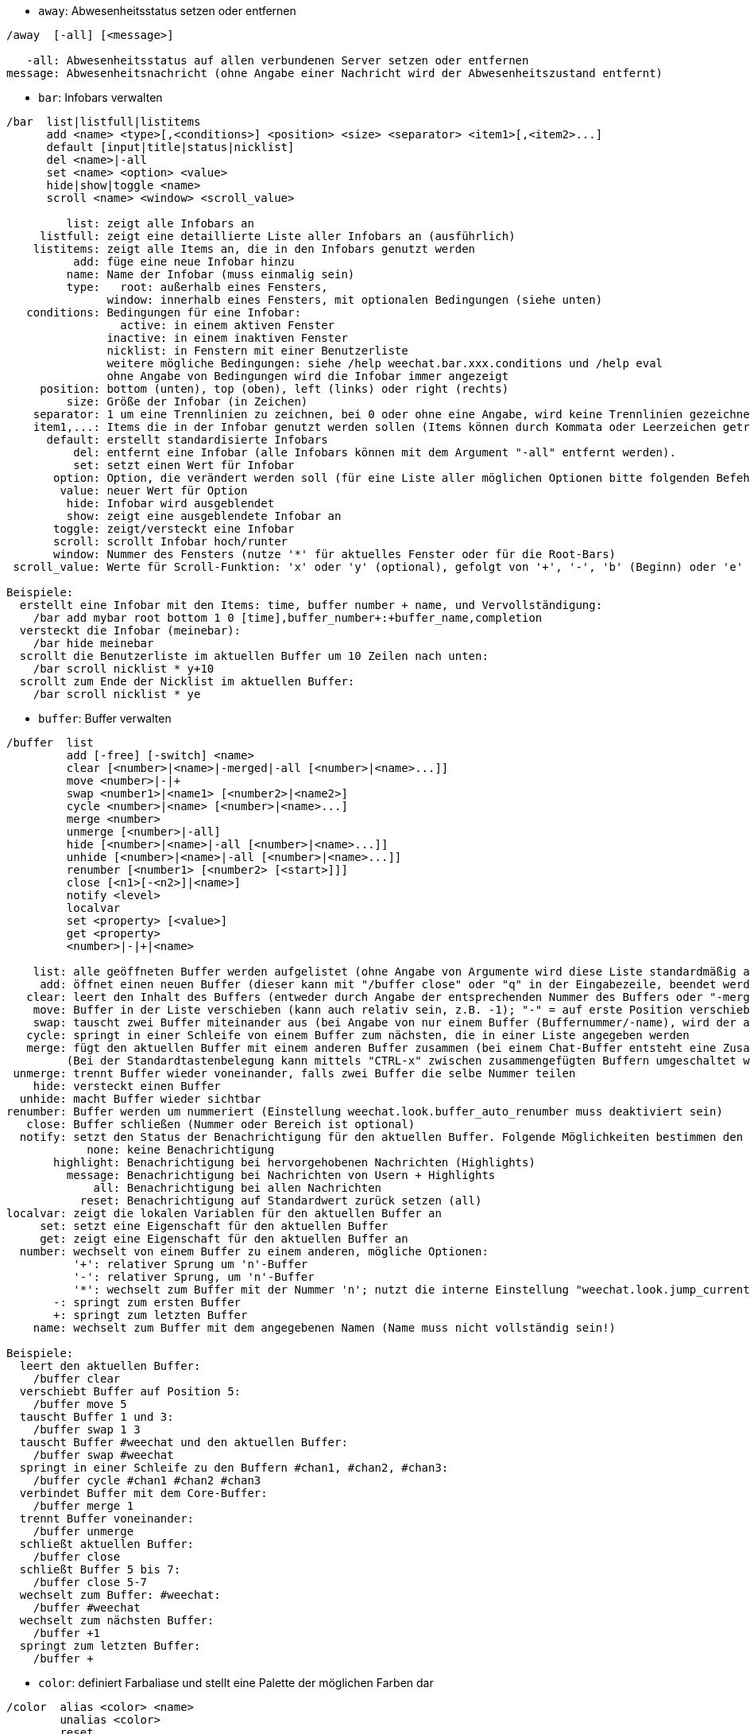 //
// This file is auto-generated by script docgen.py.
// DO NOT EDIT BY HAND!
//
[[command_weechat_away]]
* `+away+`: Abwesenheitsstatus setzen oder entfernen

----
/away  [-all] [<message>]

   -all: Abwesenheitsstatus auf allen verbundenen Server setzen oder entfernen
message: Abwesenheitsnachricht (ohne Angabe einer Nachricht wird der Abwesenheitszustand entfernt)
----

[[command_weechat_bar]]
* `+bar+`: Infobars verwalten

----
/bar  list|listfull|listitems
      add <name> <type>[,<conditions>] <position> <size> <separator> <item1>[,<item2>...]
      default [input|title|status|nicklist]
      del <name>|-all
      set <name> <option> <value>
      hide|show|toggle <name>
      scroll <name> <window> <scroll_value>

         list: zeigt alle Infobars an
     listfull: zeigt eine detaillierte Liste aller Infobars an (ausführlich)
    listitems: zeigt alle Items an, die in den Infobars genutzt werden
          add: füge eine neue Infobar hinzu
         name: Name der Infobar (muss einmalig sein)
         type:   root: außerhalb eines Fensters,
               window: innerhalb eines Fensters, mit optionalen Bedingungen (siehe unten)
   conditions: Bedingungen für eine Infobar:
                 active: in einem aktiven Fenster
               inactive: in einem inaktiven Fenster
               nicklist: in Fenstern mit einer Benutzerliste
               weitere mögliche Bedingungen: siehe /help weechat.bar.xxx.conditions und /help eval
               ohne Angabe von Bedingungen wird die Infobar immer angezeigt
     position: bottom (unten), top (oben), left (links) oder right (rechts)
         size: Größe der Infobar (in Zeichen)
    separator: 1 um eine Trennlinien zu zeichnen, bei 0 oder ohne eine Angabe, wird keine Trennlinien gezeichnet
    item1,...: Items die in der Infobar genutzt werden sollen (Items können durch Kommata oder Leerzeichen getrennt werden ("+" (verbindet Items))
      default: erstellt standardisierte Infobars
          del: entfernt eine Infobar (alle Infobars können mit dem Argument "-all" entfernt werden).
          set: setzt einen Wert für Infobar
       option: Option, die verändert werden soll (für eine Liste aller möglichen Optionen bitte folgenden Befehl nutzen: /set weechat.bar.<barname>.*)
        value: neuer Wert für Option
         hide: Infobar wird ausgeblendet
         show: zeigt eine ausgeblendete Infobar an
       toggle: zeigt/versteckt eine Infobar
       scroll: scrollt Infobar hoch/runter
       window: Nummer des Fensters (nutze '*' für aktuelles Fenster oder für die Root-Bars)
 scroll_value: Werte für Scroll-Funktion: 'x' oder 'y' (optional), gefolgt von '+', '-', 'b' (Beginn) oder 'e' (Ende), Wert (für +/-), und optional % (zum scrollen der Breite/Höhe in %, ansonsten wird dieser Wert als Anzahl der Zeichen interpretiert um die gescrollt werden soll)

Beispiele:
  erstellt eine Infobar mit den Items: time, buffer number + name, und Vervollständigung:
    /bar add mybar root bottom 1 0 [time],buffer_number+:+buffer_name,completion
  versteckt die Infobar (meinebar):
    /bar hide meinebar
  scrollt die Benutzerliste im aktuellen Buffer um 10 Zeilen nach unten:
    /bar scroll nicklist * y+10
  scrollt zum Ende der Nicklist im aktuellen Buffer:
    /bar scroll nicklist * ye
----

[[command_weechat_buffer]]
* `+buffer+`: Buffer verwalten

----
/buffer  list
         add [-free] [-switch] <name>
         clear [<number>|<name>|-merged|-all [<number>|<name>...]]
         move <number>|-|+
         swap <number1>|<name1> [<number2>|<name2>]
         cycle <number>|<name> [<number>|<name>...]
         merge <number>
         unmerge [<number>|-all]
         hide [<number>|<name>|-all [<number>|<name>...]]
         unhide [<number>|<name>|-all [<number>|<name>...]]
         renumber [<number1> [<number2> [<start>]]]
         close [<n1>[-<n2>]|<name>]
         notify <level>
         localvar
         set <property> [<value>]
         get <property>
         <number>|-|+|<name>

    list: alle geöffneten Buffer werden aufgelistet (ohne Angabe von Argumente wird diese Liste standardmäßig ausgegeben)
     add: öffnet einen neuen Buffer (dieser kann mit "/buffer close" oder "q" in der Eingabezeile, beendet werden)
   clear: leert den Inhalt des Buffers (entweder durch Angabe der entsprechenden Nummer des Buffers oder "-merged " für zusammengefügte Buffer oder "-all" für alle Buffer. Ohne Angabe eines Arguments wird der aktuelle Buffer gelöscht)
    move: Buffer in der Liste verschieben (kann auch relativ sein, z.B. -1); "-" = auf erste Position verschieben, "+" = auf letzte Position + 1 verschieben
    swap: tauscht zwei Buffer miteinander aus (bei Angabe von nur einem Buffer (Buffernummer/-name), wird der aktuelle Buffer mit dem angegebenen Buffer getauscht)
   cycle: springt in einer Schleife von einem Buffer zum nächsten, die in einer Liste angegeben werden
   merge: fügt den aktuellen Buffer mit einem anderen Buffer zusammen (bei einem Chat-Buffer entsteht eine Zusammenfügung von zwei Buffer
         (Bei der Standardtastenbelegung kann mittels "CTRL-x" zwischen zusammengefügten Buffern umgeschaltet werden)
 unmerge: trennt Buffer wieder voneinander, falls zwei Buffer die selbe Nummer teilen
    hide: versteckt einen Buffer
  unhide: macht Buffer wieder sichtbar
renumber: Buffer werden um nummeriert (Einstellung weechat.look.buffer_auto_renumber muss deaktiviert sein)
   close: Buffer schließen (Nummer oder Bereich ist optional)
  notify: setzt den Status der Benachrichtigung für den aktuellen Buffer. Folgende Möglichkeiten bestimmen den Grad der Benachrichtigung:
            none: keine Benachrichtigung
       highlight: Benachrichtigung bei hervorgehobenen Nachrichten (Highlights)
         message: Benachrichtigung bei Nachrichten von Usern + Highlights
             all: Benachrichtigung bei allen Nachrichten
           reset: Benachrichtigung auf Standardwert zurück setzen (all)
localvar: zeigt die lokalen Variablen für den aktuellen Buffer an
     set: setzt eine Eigenschaft für den aktuellen Buffer
     get: zeigt eine Eigenschaft für den aktuellen Buffer an
  number: wechselt von einem Buffer zu einem anderen, mögliche Optionen:
          '+': relativer Sprung um 'n'-Buffer
          '-': relativer Sprung, um 'n'-Buffer
          '*': wechselt zum Buffer mit der Nummer 'n'; nutzt die interne Einstellung "weechat.look.jump_current_to_previous_buffer"
       -: springt zum ersten Buffer
       +: springt zum letzten Buffer
    name: wechselt zum Buffer mit dem angegebenen Namen (Name muss nicht vollständig sein!)

Beispiele:
  leert den aktuellen Buffer:
    /buffer clear
  verschiebt Buffer auf Position 5:
    /buffer move 5
  tauscht Buffer 1 und 3:
    /buffer swap 1 3
  tauscht Buffer #weechat und den aktuellen Buffer:
    /buffer swap #weechat
  springt in einer Schleife zu den Buffern #chan1, #chan2, #chan3:
    /buffer cycle #chan1 #chan2 #chan3
  verbindet Buffer mit dem Core-Buffer:
    /buffer merge 1
  trennt Buffer voneinander:
    /buffer unmerge
  schließt aktuellen Buffer:
    /buffer close
  schließt Buffer 5 bis 7:
    /buffer close 5-7
  wechselt zum Buffer: #weechat:
    /buffer #weechat
  wechselt zum nächsten Buffer:
    /buffer +1
  springt zum letzten Buffer:
    /buffer +
----

[[command_weechat_color]]
* `+color+`: definiert Farbaliase und stellt eine Palette der möglichen Farben dar

----
/color  alias <color> <name>
        unalias <color>
        reset
        term2rgb <color>
        rgb2term <rgb> [<limit>]
        -o

  alias: weist einer Farbzahl einen Namen zu
unalias: entfernt einen Namen
  color: Farbnummer (>= 0, maximale Anzahl ist abhängig vom Terminal, üblicherweise 63 oder 255 Farben)
   name: Alternativname für eine Farbe (zum Beispiel: "orange")
  reset: setzt alle Farbpaarungen zurück (nützlich falls keine Farbpaarung mehr verfügbar sein sollte und die automatische Reset-Option deaktiviert ist, siehe Einstellung: "weechat.look.color_pairs_auto_reset")
term2rgb: konvertiert eine Terminalfarbe (0-255) in eine RGB Farbe
rgb2term: konvertiert eine RGB Farbe in eine Terminalfarbe (0-255)
   limit: Anzahl an Farben die aus der Terminalpalette genutzt werden sollen (beginnend von 0); Standardwert: 256
     -o: sendet Terminal-/Farbinformationen in den aktuellen Buffer

Ohne Angabe von Argumenten wird in einem separaten Buffer die darstellbare Farbpalette angezeigt.

Beispiele:
  der Farbe 214 wird das Alias "orange" zugeordnet:
    /color alias 214 orange
  löscht die Farbe 214:
    /color unalias 214
----

[[command_weechat_command]]
* `+command+`: führe explizit einen WeeChat Befehl oder eine Erweiterung aus

----
/command  [-buffer <name>] <plugin> <command>

-buffer: Befehl wird in diesem Buffer ausgeführt
 plugin: Befehl der angegeben Erweiterung wird ausgeführt; 'core' für einen internen WeeChat Befehl, '*' automatisierte Auswahl (entscheidend ist der Buffer in welchem der Befehl ausgeführt wird)
command: auszuführender Befehl (es wird automatisch ein '/' vorangestellt, falls dieser nicht angegeben wurde)
----

[[command_weechat_cursor]]
* `+cursor+`: Cursor kann frei auf dem Bildschirm bewegt werden, um Aktionen in bestimmten Bildschirmbereichen auszuführen

----
/cursor  go chat|<bar>|<x>,<y>
         move up|down|left|right|area_up|area_down|area_left|area_right
         stop

  go: setzt den Cursor in den Chat Bereich, in eine Bar (Name der Bar muss angegeben werden) oder auf die Koordinaten "x,y"
move: Cursor wird in die entsprechende Richtung bewegt
stop: beendet den Cursor-Modus

Ohne Angabe von Argumenten wird der Cursor-Modus umgeschaltet.

Ist die Mausfunktion aktiviert (siehe /help mouse), startet man den Cursor-Modus mit der mittleren Maustaste und positioniert den Cursor auf diesen Punkt.

Standardtastenbefehle im Chatbereich:
  m  quote Nachricht
  q  quote Präfix + Nachricht
  Q  quote Zeit + Präfix + Nachricht

Standardtastenbefehle in Nickliste:
  b  banne Nick (/ban)
  k  kicke Nick (/kick)
  K  kicke und banne Nick (/kickban)
  q  öffne private Unterhaltung mit Nick (/query)
  w  hole Informationen über Anwender (/whois)

Beispiele:
  gehe zur Benutzerliste:
    /cursor go nicklist
  gehe zu den Koordinaten x=10, y=5:
    /cursor go 10,5
----

[[command_weechat_debug]]
* `+debug+`: Debug-Funktionen

----
/debug  list
        set <plugin> <level>
        dump [<plugin>]
        buffer|color|infolists|memory|tags|term|windows
        mouse|cursor [verbose]
        hdata [free]
        time <command>

     list: zeigt alle Erweiterungen mit Debuglevel an
      set: setzt den Level der Protokollierung für eine Erweiterung
   plugin: Name der Erweiterung ("core" für den WeeChat Kern)
    level: Debuglevel der Erweiterung (0 = deaktiviert Debug)
     dump: Speicherabbild in die WeeChat Protokolldatei schreiben (wie bei einem Programmabsturz)
   buffer: speichert den Bufferinhalt als hexadezimale Ausgabe in die Protokolldatei
    color: zeigt Informationen über die aktuellen Farbpaarungen an
   cursor: schaltet den debug-Modus für den Cursor-Modus ein/aus
     dirs: Verzeichnisse werden angezeigt
    hdata: zeigt Informationen zu hdata an (mittels free werden alle hdata Informationen aus dem Speicher entfernt)
    hooks: zeigt die aktiven Hooks an
infolists: zeigt Information über die Infolists an
     libs: zeigt an welche externen Bibliotheken verwendet werden
   memory: gibt Informationen über den genutzten Speicher aus
    mouse: schaltet den debug-Modus für den Maus-Modus ein/aus
     tags: zeigt für jede einzelne Zeile die dazugehörigen Schlagwörter an
     term: gibt Informationen über das Terminal und verfügbare Farben aus
  windows: zeigt die Fensterstruktur an
     time: misst die Zeit um einen Befehl auszuführen oder um einen Text in den aktuellen Buffer zu senden
----

[[command_weechat_eval]]
* `+eval+`: evaluierter Ausdruck

----
/eval  [-n|-s] <expression>
       [-n] -c <expression1> <operator> <expression2>

        -n: gibt das Ergebnis aus, ohne das dieses in den Buffer gesendet wird (debug Modus)
        -s: teilt Ausdrücke bevor sie evaluiert werden (mehrere Befehle können durch Semikolon getrennt werden)
        -c: Auswertung als Bedingung: nutzt Operatoren und runde Klammern, Rückgabewert als Boolean-Wert ("0" oder "1")
expression: Ausdruck welcher verarbeitet werden soll. Variablen im Format ${variable} werden ersetzt (siehe unten); mehrere Befehle werden durch ein Semikolon voneinander getrennt
  operator: ein logischer oder vergleichender Operand:
            - logische Operanden:
                &&  boolean "und"
                ||  boolean "oder"
            - vergleichende Operanden:
                ==  gleich
                !=  ungleich
                <=  kleiner oder gleich
                <   kleiner
                >=  größer oder gleich
                >   größer
                =~  stimmt mit regulärem POSIX Ausdruck überein
                !~  stimmt NICHT mit regulärem POSIX Ausdruck überein
                =*  stimmt mit Maske überein (Platzhalter "*" ist erlaubt)
                !*  stimmt mit Maske NICHT überein (Platzhalter "*" ist erlaubt)

Ein Ausdruck gilt als "wahr" sofern das Ergebnis weder NULL, nicht leer und von "0" abweichend ist.
Für einen Vergleich werden Fließkommazahlen genutzt sofern es sich bei beiden Ausdrücken um gültige Nummer handelt, die folgendes Format haben müssen:
  - Integer (Beispiele: 5, -7)
  - Fließkommazahl (Beispiele: 5.2, -7.5, 2.83e-2)
  - hexadezimale Zahl (Beispiele: 0xA3, -0xA3)
Um einen Vergleich zwischen zwei Zeichenketten zu erzwingen, müssen die Ausdrücke in Anführungszeichen gesetzt werden, zum Beispiel:
  50 > 100      ==> 0
  "50" > "100"  ==> 1

Einige Variablen werden im Ausdruck, mittels der Formatierung ${Variable}, ersetzt. Mögliche Variablen sind, nach Reihenfolge ihrer Priorität:
  1. eine evaluierte Teilzeichenkette (Format: "eval:xxx")
  2. eine Zeichenkette mit Escapesequenzen (Format: "esc:xxx" oder "\xxx")
  3. Zeichen welche in einer Zeichenkette nicht dargestellt werden sollen (Format: "hide:Zeichen,Zeichenkette")
  4. eine Zeichenkette mit einer maximalen Anzahl an Zeichen (Format: "cut:+Max,Suffix,Zeichenkette")
     oder maximale Anzahl an Zeichen die auf dem Bildschirm angezeigt werden sollen (Format: "cutscr:Max,Suffix,Zeichenkette oder "cutscr:+Max,Suffix,Zeichenkette")
  5. eine Farbe (Format: "color:xxx", siehe "Anleitung für API Erweiterung", Funktion "color")\n
  6. eine Info (Format: "info:Name,Argumente", Argumente sind optional)
  7. aktuelles Datum/Uhrzeit (Format: "date" oder "date:format")
  8. eine Umgebungsvariable (Format: "env:XXX")
  9. ein Dreifachoperand (Format: "if:Bedingung?Wert_falls_wahr:Wert_falls_unwahr")
  10. eine Option (Format: "file.section.option")
  11. der Name einer lokalen Variablen eines Buffer
  12. ein hdata Name/Variable (der Wert wird automatisch in eine Zeichenkette konvertiert), standardmäßig wird für "window" und "buffer" das aktuelle Fenster/Buffer verwendet.
Das Format für hdata kann wie folgt aufgebaut sein:
  hdata.var1.var2...: startet mit hdata (der Pointer muss bekannt sein) und fragt eine Variable nach der anderen ab (weitere hdata können folgen)
  hdata[list].var1.var2...: startet hdata mittels einer Liste, zum Beispiel:
    ${buffer[gui_buffers].full_name}: der vollständige Name des ersten Buffers, in der verknüpften Liste aller Buffer
    ${plugin[weechat_plugins].name}: Name der ersten Erweiterung, in der verknüpften Liste aller Erweiterungen
  hdata[pointer].var1.var2...: startet hdata mittels einem Pointer, zum Beispiel:
    ${buffer[0x1234abcd].full_name}: vollständiger Name eines Buffers und des dazugehörigen Pointers (kann in triggern benutzt werden)
Die vorhandenen Namen für hdata und Variablen sind in der "Anleitung für API Erweiterung", Bereich "weechat_hdata_get". beschrieben

Beispiele (einfache Zeichenketten):
  /eval -n ${info:version}                       ==> 0.4.3
  /eval -n ${env:HOME}                           ==> /home/user
  /eval -n ${weechat.look.scroll_amount}         ==> 3
  /eval -n ${window}                             ==> 0x2549aa0
  /eval -n ${window.buffer}                      ==> 0x2549320
  /eval -n ${window.buffer.full_name}            ==> core.weechat
  /eval -n ${window.buffer.number}               ==> 1
  /eval -n ${\t}                                 ==> <tab>
  /eval -n ${hide:-,${relay.network.password}}   ==> --------
  /eval -n ${cut:3,+,test}                       ==> tes+
  /eval -n ${cut:+3,+,test}                      ==> te+
  /eval -n ${date:%H:%M:%S}                      ==> 07:46:40
  /eval -n ${if:${info:term_width}>80?big:small} ==> big

Beispiele (Bedingungen):
  /eval -n -c ${window.buffer.number} > 2  ==> 0
  /eval -n -c ${window.win_width} > 100    ==> 1
  /eval -n -c (8 > 12) || (5 > 2)          ==> 1
  /eval -n -c (8 > 12) && (5 > 2)          ==> 0
  /eval -n -c abcd =~ ^ABC                 ==> 1
  /eval -n -c abcd =~ (?-i)^ABC            ==> 0
  /eval -n -c abcd =~ (?-i)^abc            ==> 1
  /eval -n -c abcd !~ abc                  ==> 0
  /eval -n -c abcd =* a*d                  ==> 1
----

[[command_weechat_filter]]
* `+filter+`: Filterfunktion um Nachrichten in Buffer aus- oder einzublenden, dazu können Schlagwörter oder reguläre Ausdrücke verwendet werden

----
/filter  list
         enable|disable|toggle [<name>|@]
         add <name> <buffer>[,<buffer>...] <tags> <regex>
         rename <name> <new_name>
         del <name>|-all

   list: alle Filter auflisten
 enable: Filter wird aktiviert (Filter werden standardmäßig aktiviert)
disable: Filter deaktivieren
 toggle: Filter umschalten
   name: Name des Filters ("@" = aktiviert/deaktiviert alle Filter im aktuellen Buffer)
    add: Filter hinzufügen
 rename: benennt einen Filter um
    del: Filter entfernen
   -all: entfernt alle Filter
 buffer: durch Kommata getrennte Liste von Buffer in denen der Filter aktiv sein soll:
         - ist der vollständige Name eines Buffer inklusive seiner Erweiterung (Beispiel: "irc.freenode.#weechat" oder "irc.server.freenode")
         - "*" bedeutet, alle Buffer
         - beginnt ein Name mit '!' wird für diesen Buffer kein Filter genutzt
         - Platzhalter "*" kann verwendet werden
   tags: durch Kommata getrennte Liste von Schlagwörtern. Zum Beispiel: "irc_join,irc_part,irc_quit"
         - logisch "und": mittels "+" zwischen den Tags (zum Beispiel: "nick_toto+irc_action")
         - Platzhalter "*" kann verwendet werden
         - wird ein Tag mit '!' eingeleitet, dann muss dieser Tag NICHT in der Nachricht enthalten sein
  regex: erweiterter regulärer POSIX Ausdruck, um in einer Zeile zu suchen
         - das Präfix (z.B. Nick) wird mittels '\t' von der Nachricht getrennt. Sonderzeichen wie '|' müssen mit einer Escapesequenz : '\|' eingebunden werden)
         - wird ein regulärer Ausdruck mit '!' eingeleitet dann wird das übereinstimmende Ergebnis umgekehrt (nutze '\!' um mit '!' zu beginnen)
         - es werden zwei reguläre Ausdrücke erstellt: Der erste für den Präfix und der zweite für die eigentliche Nachricht
         - reguläre Ausdrücke unterscheiden nicht zwischen Groß- und Kleinschreibung. Um zwischen Groß- und Kleinschreibung zu unterscheiden müssen diese mit "(?-i)" eingeleitet werden.

Mit der Tastenvoreinstellung alt+'=' kann die Filterfunktion (de-)aktiviert werden.

Die am häufigsten gebrauchten Schlagwörter lauten:
  no_filter, no_highlight, no_log, log0..log9 (log Level),
  notify_none, notify_message, notify_private, notify_highlight,
  self_msg, nick_xxx (xxx ist der Nickname), prefix_nick_ccc (ccc ist die Farbe mit der der Nick dargestellt wird),
  host_xxx (xxx ist der Username + Host in Nachricht),
  irc_xxx (xxx ist durch einen IRC-Befehl/-Nummer zu ersetzen, siehe /server raw oder /debug tags)
  irc_numeric, irc_error, irc_action, irc_ctcp, irc_ctcp_reply, irc_smart_filter, away_info.
Mittels "/debug tags" kann man sich die Tags jeder einzelnen Zeile darstellen lassen.

Beispiele:
  aktiviert den intelligenten IRC Filter für alle Buffer:
    /filter add irc_smart * irc_smart_filter *
  aktiviert den intelligenten IRC Filter für alle Buffer, außer Buffer die "#weechat" im Namen tragen:
    /filter add irc_smart *,!*#weechat* irc_smart_filter *
  filtert alle IRC join/part/quit Nachrichten:
    /filter add joinquit * irc_join,irc_part,irc_quit *
  filtert Nicks wenn diese den Channel betreten oder durch den Befehl "/names" angezeigt werden:
    /filter add nicks * irc_366 *
  filtert Nick "toto" im IRC Channel #weechat:
    /filter add toto irc.freenode.#weechat nick_toto *
  filtert IRC join/action Nachrichten von Nick "toto":
    /filter add toto * nick_toto+irc_join,nick_toto+irc_action *
  filtert Zeilen die "weechat sucks" im IRC Channel #weechat enthalten:
    /filter add sucks irc.freenode.#weechat * weechat sucks
  filter Zeilen die exakt "WeeChat sucks" lauten und das in allen Buffern:
    /filter add sucks2 * * (?-i)^WeeChat sucks$
----

[[command_weechat_help]]
* `+help+`: Zeigt einen Hilfstext für Befehle und Einstellungen an

----
/help  -list|-listfull [<plugin> [<plugin>...]]
       <command>
       <option>

    -list: zeigt alle Befehle, nach Erweiterungen sortiert (ohne Angabe von Argumente wird diese Liste standardmäßig ausgegeben)
-listfull: zeigt alle Befehle mit Beschreibung, nach Erweiterung
   plugin: zeigt Befehle explizit für diese Erweiterung an
  command: Name eines Befehls
   option: Name einer Einstellung (nutze /set um Einstellungen anzeigen zu lassen)
----

[[command_weechat_history]]
* `+history+`: Zeigt den Befehlsverlauf des Buffers

----
/history  clear
          <value>

clear: löscht den Befehlsverlauf
value: Anzahl der gewünschten Einträgen im Befehlsverlauf anzeigen
----

[[command_weechat_input]]
* `+input+`: Funktionen für die Befehlszeile

----
/input  <action> [<arguments>]

Auflistung der möglichen Aktionen:
  return: simuliert die "enter" Taste
  complete_next: vervollständigt Wort mit nächster Komplettierung
  complete_previous: vervollständigt Word mit vorheriger Komplettierung
  search_text_here: Textsuche ab aktueller Position
  search_text: Textsuche im Buffer
  search_switch_case: schaltet Groß-/Kleinschreibung ein und aus
  search_switch_regex: Wechsel des Suchmodus: einfache Textsuche/reguläre Ausdrücke
  search_switch_where: wechselt Suche in Nachricht/Präfix
  search_previous: sucht vorheriger Zeile
  search_next: sucht nächste Zeile
  search_stop_here: beendet Suche ab aktueller Position
  search_stop: suche beenden
  delete_previous_char: entfernt vorheriges Zeichen
  delete_next_char: entfernt nächstes Zeichen
  delete_previous_word: entfernt vorheriges Wort
  delete_next_word: entfernt nächstes Wort
  delete_beginning_of_line: entfernt alle Zeichen ab Zeilenanfang bis zum Cursor
  delete_end_of_line: entfernt alle Zeichen ab Cursor bis zum Ende der Zeile
  delete_line: löscht die komplette Eingabezeile
  clipboard_paste: fügt Zeichenkette aus der internen Zwischenablage ein
  transpose_chars: Zeichen austauschen
  undo: letzten Befehl in der Eingabezeile rückgängig machen
  redo: letzten Befehl in der Eingabezeile wiederherstellen
  move_beginning_of_line: springt an den Anfang der Eingabezeile
  move_end_of_line: springt ans Ende der Eingabezeile
  move_previous_char: setzt den Cursor eine Position nach links
  move_next_char: setzt den Cursor eine Position nach rechts
  move_previous_word: springt zum Anfang des vorherigen Wortes, in der Eingabezeile
  move_next_word: springt zum Anfang des nächsten Wortes, in der Eingabezeile
  history_previous: ruft vorherigen Befehl oder Nachricht aus dem Befehlsspeicher auf (im Such-Modus: rückwärts suchen)
  history_next: ruft nächsten Befehl oder Nachricht aus dem Befehlsspeicher auf (im Such-Modus: vorwärts suchen)
  history_global_previous: ruft vorherigen Befehl/Nachricht aus dem globalen Befehlsspeicher auf (für alle Buffer)
  history_global_next: ruft nächsten Befehl/Nachricht aus dem globalen Befehlsspeicher auf (für alle Buffer)
  jump_smart: wechselt zum nächsten Buffer mit Aktivität (nach Priorität: highlight, Nachricht, …)
  jump_last_buffer_displayed: wechselt zum jeweils zuletzt angezeigten Buffer
  jump_previously_visited_buffer: springt zum letzten besuchten Buffer
  jump_next_visited_buffer: springt zum nächsten besuchten Buffer
  hotlist_clear: löscht Hotlist (Aktivitätsanzeige für die Buffer), (optionales Argument: "lowest" löscht den niedrigsten Eintrag der Hotlist, "highest" löscht den höchsten Eintrag der Hotlist, oder eine integer Maske: eine Kombination aus 1=join/part, 2=Nachricht,4=privat,8=highlight)
  grab_key: fängt eine Taste (optionales Argument: Verzögerung um eine Taste einzufangen. Standard sind 500 Millisekunden)
  grab_key_command: zeigt den Tastencode (inklusive des eingebundenen Befehls) einer Tastenkombination an und fügt ihn in die Befehlszeile ein (optionales Argument: Verzögerung um eine Taste einzufangen. Standard sind 500 Millisekunden)
  grab_mouse: fängt den Code einer Maus Aktivität
  grab_mouse_area: fängt den Code einer Maus Aktivität mit entsprechendem Bereich
  set_unread: setzt für alle Buffer die Markierung der ungelesen Nachrichten
  set_unread_current_buffer: setzt nur für den aktuellen Buffer eine Markierung der ungelesen Nachrichten
  switch_active_buffer: springt zum nächsten zusammengefügten Buffer
  switch_active_buffer_previous: springt zum vorherigen zusammengefügten Buffer
  zoom_merged_buffer: zoomt in zusammengefügte Buffer
  insert: fügt einen Text in die Eingabezeile ein (Escapesequenzen sind möglich, siehe /help print)
  send: schickt Text an einen Buffer
  paste_start: Einfügen wird gestartet (bracketed paste mode)
  paste_stop: Einfügen wird beendet (bracketed paste mode)

Dieser Befehl wird sinnvollerweise mittels Tastenbelegungen oder Erweiterungen genutzt.
----

[[command_weechat_key]]
* `+key+`: Einer Taste einen Befehl zuordnen oder entfernen

----
/key  list|listdefault|listdiff [<context>]
      bind <key> [<command> [<args>]]
      bindctxt <context> <key> [<command> [<args>]]
      unbind <key>
      unbindctxt <context> <key>
      reset <key>
      resetctxt <context> <key>
      resetall -yes [<context>]
      missing [<context>]

       list: zeigt die aktuelle Tastenbelegungen an (ohne Angabe von Argumente wird diese Liste standardmäßig ausgegeben)
listdefault: zeigt die Standardeinstellung der Tastenbelegung an
   listdiff: zeigt die Unterschiede zwischen der aktuell genutzten Tastaturbelegung und der Standardbelegung an (hinzugefügte/verändert/gelöschte Tastenbelegungen)
    context: Name des Kontextes ("default" oder "search")
       bind: belegt eine Taste mit einem Befehl oder zeigt an welcher Befehl auf eine Taste gelegt wurde (für Kontext "default")
   bindctxt: belegt eine Taste mit einem Befehl oder zeigt an welcher Befehl auf eine Taste gelegt wurde, dies trifft für Kontext definierte Tasten zu
    command: Befehl (mehrere Befehle werden durch ein Semikolon getrennt)
     unbind: hebt eine Tastenbelegung auf (für Kontext "default")
 unbindctxt: hebt eine Tastenbelegung für den angegebenen Kontext auf
      reset: die Tastenbelegung wird für die ausgewählte Taste auf die Standardeinstellung zurück gesetzt (für Kontext "default")
  resetctxt: die Tastenbelegung wird für die ausgewählte Taste auf die Standardeinstellung zurück gesetzt, dies trifft für den ausgewählten Kontext zu
   resetall: die Tastenbelegung wird auf die Standardeinstellungen zurück gesetzt. Dies löscht ALLE persönlichen Tastenbelegungen (Vorsicht!)
    missing: fügt fehlende Tastenbelegungen hinzu (dazu wird die Standardbelegung genutzt). Dies kann sinnvoll sein wenn man auf eine neue WeeChat Version umgestiegen ist

Falls ein Befehl einer Taste zugeordnet werden soll ist es ratsam zuerst mit der Tastenkombination alt+k (oder Esc + k) einen Fangmodus zu aktivieren um damit die zu belegende Taste zu ermitteln. Durch diesen Schritt wird der benötigte Tasten-Code in die Befehlszeile übernommen.

Für Kontext "mouse" (Kontext "cursor" ist auch möglich), hat der zu verwendende Schlüssel folgendes Format: "@area:Schlüssel" oder "@area1>area2:Schlüssel". "area" kann folgende Werte habe:
          *: jedweder Bereich des Bildschirms
       chat: Chatbereich (für jeden Buffer)
  chat(xxx): Chatbereich für einen Buffer mit dem Namen "xxx" (vollständiger Name mit Erweiterung. Beispiel: chat(perl.iset):)
     bar(*): beliebige Bar
   bar(xxx): Bar mit dem Namen "xxx"
    item(*): beliebiges Bar-Item
  item(xxx): Bar-Item mit Namen "xxx"
Der Platzhalter "*" kann verwendet werden um mehrere unterschiedliche Mausereignisse auszuwählen.
Für den Kontext "mouse" kann ein besonderer Übergabewert für den zu nutzenden Befehl verwendet werden, "hsignal:name". Dieses sendet das hsignal "name" und als Inhalt ein Hashtable als Argument.
Ein weiterer Übergabewert ist "-" und kann genutzt werden um einen Schlüssel zu deaktivieren (der Schlüssel wird bei der Durchführung übersprungen).

Beispiele:
  Mit der Tastenkombination "alt-t" wird die Nicklist-Bar an-und aus geschaltet:
    /key bind meta-t /bar toggle nicklist
  Mit der Tastenkombination "alt-r" wird direkt zum IRC #weechat Buffer gewechselt:
    /key bind meta-r /buffer #weechat
  Die Tastenkombination "alt-r" wird auf die Standardfunktion zurückgesetzt:
    /key reset meta-r
  "Tab"-Taste nutzen um im Kontext "search" die Suche innerhalb eines Buffers zu beenden:
    /key bindctxt search ctrl-I /input search_stop
  Auswahl eines Nicknamens mittels mittlerer Maustaste zeigt zusätzliche Informationen zu dem Nick an:
    /key bindctxt mouse @item(buffer_nicklist):button3 /msg nickserv info ${nick}
----

[[command_weechat_layout]]
* `+layout+`: Verwaltet Buffer/Fenster Layouts

----
/layout  store [<name>] [buffers|windows]
         apply [<name>] [buffers|windows]
         leave
         del [<name>] [buffers|windows]
         rename <name> <new_name>

  store: erstellt ein Layout der zur Zeit verwendeten Buffer/Fenster
  apply: erstelltes Layout verwenden
  leave: belässt das aktuelle Layout (es wird kein Layout aktualisiert)
    del: entfernt Buffer und/oder Fenster eines erstellten Layouts
         (falls weder "buffers" noch "windows" angegeben wird, dann wird das Layout entfernt)
 rename: ein Layout umbenennen
   name: Name unter welchem das Layout erstellt werden soll (Standardlayout heisst "default")
buffers: erstellt bzw. verwendet nur Buffer (Reihenfolge der Buffer)
windows: erstellt bzw. verwendet nur Fenster (Buffer welche im jeweiligen Fenster dargestellt werden)

Wird der Befehl ohne Argumente aufgerufen, werden die erstellten Layout dargestellt.

Das aktuelle Layout kann beim Ausführen des /quit Befehls mit der Option "weechat.look.save_layout_on_exit" gesichert werden.
----

[[command_weechat_mouse]]
* `+mouse+`: Maussteuerung

----
/mouse  enable|disable|toggle [<delay>]

 enable: aktiviert Maus
disable: deaktiviert Maus
 toggle: umschalten der Mausunterstützung
  delay: Verzögerung (in Sekunden) nach welcher der ursprüngliche Status wiederhergestellt wird (sinnvoll um die Mausunterstützung zeitabhängig zu deaktivieren)

Die Mausunterstützung wird in der Einstellung "weechat.look.mouse" gesichert.

Beispiele:
  Mausunterstützung aktivieren:
    /mouse enable
  Mausunterstützung für 5 Sekunden umschalten:
    /mouse toggle 5
----

[[command_weechat_mute]]
* `+mute+`: führt einen Befehl ohne Textausgabe aus

----
/mute  [-core | -current | -buffer <name>] <command>

   -core: keine Ausgabe im WeeChat Core Buffer
-current: Ausgabe im aktuellen Buffer wird unterdrückt
 -buffer: Ausgabe im ausgewählten Buffer wird unterdrückt
    name: vollständiger Buffername (Beispiel: "irc.server.freenode", "irc.freenode.#weechat")
 command: Befehl der ohne Textausgabe ausgeführt werden soll (das Präfix, '/', wird automatisch hinzugefügt, falls es dem Befehl nicht vorangestellt wurde)

Wird kein Buffer ausgewählt (-core, -current oder -buffer), dann wird die Textausgabe generell unterdrückt.

Beispiele:
  Speichern der Konfiguration:
  /mute save
  Nachricht in den aktuellen Channel senden:
  /mute -current msg * hi!
  Nachricht an den #weechat Channel senden:
  /mute -buffer irc.freenode.#weechat msg #weechat hi!
----

[[command_weechat_plugin]]
* `+plugin+`: Erweiterungen verwalten (auflisten/installieren/beenden)

----
/plugin  list|listfull [<name>]
         load <filename> [<arguments>]
         autoload [<arguments>]
         reload [<name>|* [<arguments>]]
         unload [<name>]

     list: installierte Erweiterungen werden aufgelistet
 listfull: detaillierte Auflistung aller installierten Erweiterungen
     load: installiert eine Erweiterung
 autoload: installiert automatisch alle Erweiterungen aus dem System- oder Benutzerverzeichnis
   reload: startet eine Erweiterung erneut (falls kein Name angegeben wird, werden alle Erweiterungen beendet und neu gestartet)
   unload: beendet eine oder alle Erweiterungen (wird kein Name angegeben dann werden alle Erweiterung beendet)
 filename: Erweiterung (Datei) welche installiert werden soll
     name: Name einer Erweiterung
arguments: Argumente die der Erweiterung beim installieren übergeben werden sollen

Ohne Angabe eines Arguments werden alle installierten Erweiterungen angezeigt.
----

[[command_weechat_print]]
* `+print+`: gibt einen Text in einem Buffer aus

----
/print  [-buffer <number>|<name>] [-newbuffer <name>] [-free] [-switch] [-core|-current] [-y <line>] [-escape] [-date <date>] [-tags <tags>] [-action|-error|-join|-network|-quit] [<text>]
        -stdout|-stderr [<text>]
        -beep

   -buffer: display text in this buffer (default: buffer where command is executed)
-newbuffer: create a new buffer and display text in this buffer
     -free: create a buffer with free content (with -newbuffer only)
   -switch: switch to the buffer
     -core: alias of "-buffer core.weechat"
  -current: display text on current buffer
        -y: display on a custom line (for buffer with free content only)
      line: line number for buffer with free content (first line is 0, a negative number displays after last line: -1 = after last line, -2 = two lines after last line, ...)
   -escape: interpret escaped chars (for example \a, \07, \x07)
     -date: message date, format can be:
              -n: 'n' seconds before now
              +n: 'n' seconds in the future
               n: 'n' seconds since the Epoch (see man time)
              date/time (ISO 8601): yyyy-mm-ddThh:mm:ss, example: 2014-01-19T04:32:55
              time: hh:mm:ss (example: 04:32:55)
     -tags: comma-separated list of tags (see /help filter for a list of tags most commonly used)
      text: text to display (prefix and message must be separated by "\t", if text starts with "-", then add a "\" before)
   -stdout: display text on stdout (escaped chars are interpreted)
   -stderr: display text on stderr (escaped chars are interpreted)
     -beep: alias of "-stderr \a"

The options -action ... -quit use the prefix defined in options "weechat.look.prefix_*".

Following escaped chars are supported:
  \" \\ \a \b \e \f \n \r \t \v \0ooo \xhh \uhhhh \Uhhhhhhhh

Examples:
  display a reminder on core buffer with a highlight:
    /print -core -tags notify_highlight Reminder: buy milk
  display an error on core buffer:
    /print -core -error Some error here
  display message on core buffer with prefix "abc":
    /print -core abc\tThe message
  display a message on channel #weechat:
    /print -buffer irc.freenode.#weechat Message on #weechat
  display a snowman (U+2603):
    /print -escape \u2603
  send alert (BEL):
    /print -beep
----

[[command_weechat_proxy]]
* `+proxy+`: Proxys verwalten

----
/proxy  list
        add <name> <type> <address> <port> [<username> [<password>]]
        del <name>|-all
        set <name> <option> <value>

    list: listet alle Proxys auf
     add: fügt neuen Proxy hinzu
    name: Name des neuen Proxy (der Name darf nur einmal genutzt werden)
    type: http, socks4 oder socks5
 address: IP oder Hostname
    port: Port
username: Username (optional)
password: Passwort (optional)
     del: entfernt einen Proxy (-all um alle Proxys zu entfernen)
     set: setzt einen Wert für Proxy
  option: Optionen die geändert werden (für eine Liste der möglichen Optionen, bitte folgenden Befehl nutzen: /set weechat.proxy.<proxyname>.*)
   value: neuer Wert für Option

Beispiele:
  erstellt einen HTTP-Proxy, der auf einem lokalen Host läuft und den Port 8888 nutzt:
    /proxy add local http 127.0.0.1 8888
  erstellt einen HTTP-Proxy der das IPv6 Protokoll nutzt:
    /proxy add local http ::1 8888
    /proxy set local ipv6 on
  erstellt einen socks5-Proxy, mit Username und Passwort:
    /proxy add myproxy socks5 sample.host.org 3128 myuser mypass
  entferne einen Proxy:
    /proxy del myproxy
----

[[command_weechat_quit]]
* `+quit+`: WeeChat beenden

----
/quit  [-yes] [<arguments>]

     -yes: Argument muss genutzt werden falls weechat.look.confirm_quit aktiviert sein sollte
arguments: Text der beim Signal "quit" verschickt wird
           (zum Beispiel sendet die IRC Erweiterung diesen Text als Quit-Nachricht an den Server)

Standardmäßig werden alle Konfigurationsdateien beim Beenden gespeichert (siehe Option "weechat.look.save_config_on_exit") und das aktuelle Layout kann gesichert werden (siehe Option "weechat.look.save_layout_on_exit").
----

[[command_weechat_reload]]
* `+reload+`: Konfiguration neu laden

----
/reload  [<file> [<file>...]]

file: Konfigurationsdatei die erneut geladen werden soll (ohne Dateinamenserweiterung ".conf")

Ohne Angabe von Argumenten werden alle Konfigurationen (WeeChat und Erweiterungen) neu geladen.
----

[[command_weechat_repeat]]
* `+repeat+`: führt einen Befehl mehrfach aus

----
/repeat  [-interval <delay>] <count> <command>

  delay: Verzögerung zwischen dem Ausführen der Befehle (in Millisekunden)
  count: Anzahl wie oft der Befehl ausgeführt werden soll
command: Befehl welcher ausgeführt werden soll (das Befehlszeichen '/' wird automatisch hinzugefügt, falls es zum Befehlsbeginn nicht gefunden werden sollte)

Alle Befehle werden in dem Buffer ausgeführt, in welchem dieser Befehl genutzt wird.

Beispiel:
  scrolle zwei Seiten hoch:
    /repeat 2 /window page_up
----

[[command_weechat_save]]
* `+save+`: Konfiguration abspeichern

----
/save  [<file> [<file>...]]

file: Konfigurationsdatei die gesichert werden soll (ohne Dateinamenserweiterung ".conf")

Wird keine Datei angegeben dann werden alle Konfigurationen (WeeChat und Erweiterungen) gesichert.

Standardmäßig werden alle Konfigurationsdateien beim Ausführen des /quit Befehls gespeichert (siehe Option "weechat.look.save_config_on_exit").
----

[[command_weechat_secure]]
* `+secure+`: verwaltet zu schützende Daten (Passwörter oder private Daten werden in der Datei sec.conf verschlüsselt)

----
/secure  passphrase <passphrase>|-delete
         decrypt <passphrase>|-discard
         set <name> <value>
         del <name>

passphrase: ändern der Passphrase (ohne Passphrase, werden die Daten in der Datei sec.conf in Klartext gesichert)
   -delete: löscht Passphrase
   decrypt: entschlüsselt Daten nachträglich (dies passiert nur falls die Passphrase beim Start nicht angegeben wurde)
  -discard: verwirft alle verschlüsselten Daten
       set: fügt eine schutzwürdige Information hinzu oder ändert eine bestehende
       del: entfernt eine schutzwürdige Information

Ohne Angabe von Argumenten wird ein neuer Buffer geöffnet und die schutzwürdigen Informationen können dort eingesehen werden.

Tastenbefehle für den secure-Buffer:
  alt+v Werte werden ein-ausgeblendet

Wird eine Passphrase verwendet (Daten liegen verschlüsselt vor), fragt WeeChat beim Start die Passphrase ab.
Es ist möglich eine Umgebungsvariable "WEECHAT_PASSPHRASE" zu setzen um die Eingabeaufforderung beim Programmstart zu vermeiden (diese Variable wird auch von WeeChat beim /upgrade verwendet).

schutzwürdige Daten mit dem Format ${sec.data.xxx} können wie folgt genutzt werden:
  - Befehl /eval.
  - Argument in der Befehlszeile für "--run-command"
  - Einstellung weechat.startup.command_{before|after}_plugins
  - weitere Optionen die Passwörter oder sensible Daten beinhalten (zum Beispiel: proxy, irc server und relay); nutze /help mit der entsprechenden Option um zu überprüfen ob die Daten evaluiert werden.

Beispiele:
  festlegen eine Passphrase:
    /secure passphrase Dies ist meine Passphrase
  verschlüsselt freenode SASL Passwort:
    /secure set freenode meinPasswort
    /set irc.server.freenode.sasl_password "${sec.data.freenode}"
  verschlüsselt oftc Passwort für nickserv:
    /secure set oftc meinPasswort
    /set irc.server.oftc.command "/msg nickserv identify ${sec.data.oftc}"
  Alternativbefehl um den eigenen Nick zu ghosten:
    /alias add ghost /eval /msg -server freenode nickserv ghost meinNick ${sec.data.freenode}
----

[[command_weechat_set]]
* `+set+`: um Konfigurationsoptionen und Umgebungsvariablen zu setzen

----
/set  [<option> [<value>]]
      diff [<option> [<option>...]]
      env [<variable> [<value>]]

option: Name der zu ändernden Einstellung (der Platzhalter "*" kann verwendet werden, um sich mehrere Einstellungen anzeigen zu lassen)
 value: neuer Wert den die Einstellung erhalten soll. Abhängig von der ausgewählten Einstellung, kann die Variable folgenden Inhalt haben:
          boolean: on, off oder toggle
          integer: Nummer, ++Nummer oder --Nummer
           string: beliebige Zeichenkette ("" für eine leere Zeichenkette)
            color: Farbwert, ++Nummer oder --Nummer
        Hinweis: für alle Typen von Variablen kann die Zeichenkette "null" (ohne "")  genutzt werden, um den Wert der Einstellung zu löschen (undefinierter Wert). Dies kann nur auf einige besondere Variablen (Erweiterungen) angewendet werden.
  diff: es werden nur Einstellungen angezeigt, die geändert wurden
   env: setzt oder zeigt eine Umgebungsvariable an (um eine Variable zu entfernen muss der Wert "" genutzt werden)

Beispiele:
  Zeigt alle Einstellungen an, die etwas mit highlight zu tun haben:
    /set *highlight*
  Fügt ein highlight-Wort hinzu:
    /set weechat.look.highlight "word"
  zeigt Einstellungen an, die verändert wurden:
    /set diff
  zeigt Einstellungen der IRC Erweiterung an, die verändert wurden:
    /set diff irc.*
  zeigt den Wert der Umgebungsvariable LANG an:
    /set env LANG
  setzt die Umgebungsvariable LANG und nutzt diese:
    /set env LANG fr_FR.UTF-8
    /upgrade
  entfernt die Umgebungsvariable ABC:
    /set env ABC ""
----

[[command_weechat_unset]]
* `+unset+`: Konfigurationsparameter freigeben/zurücksetzen

----
/unset  <option>
        -mask <option>

option: Name einer Option
 -mask: nutzt eine Maske um Optionen auszuwählen (Platzhalter "*" kann verwendet werden um viele Optionen in einem Arbeitsschritt zurückzusetzen. Nutzen Sie diese Funktion mit äußerster Sorgfalt!)

Gemäß der jeweiligen Einstellung wird diese zurückgesetzt (bei Standardeinstellungen) oder komplett entfernt (bei optionalen Einstellungen, zum Beispiel die Server-Einstellungen).

Beispiele:
  Eine Einstellung zurücksetzen:
    /unset weechat.look.item_time_format
  Alle Farbeinstellungen zurücksetzen:
    /unset -mask weechat.color.*
----

[[command_weechat_upgrade]]
* `+upgrade+`: Aktualisiert WeeChat ohne die Verbindung zum Server zu trennen

----
/upgrade  [-yes] [<path_to_binary>|-quit]

          -yes: wird benötigt, sobald Option "weechat.look.confirm_upgrade" aktiviert ist
path_to_binary: Pfad zu einer ausführbaren WeeChat Binärdatei (Standardeinstellung ist die aktuell ausführbare Datei)
        -dummy: ohne Funktion (dient lediglich dazu, um nicht versehentlich die "-quit" Funktion auszuführen)
         -quit: trennt *ALLE* Verbindungen, speichert die aktuelle Sitzung und beendet WeeChat, um den aktuellen Zustand später wiederherstellen (siehe unten)

Dieser Befehl führt ein Upgrade von WeeChat durch und startet die laufende Sitzung neu. Bevor dieser Befehl ausgeführt wird, sollte eine neue Version von WeeChat entweder vorab kompiliert, oder mit einem Paketmanager installiert worden sein.

Hinweis: SSL Verbindungen werden während eines Upgrades unterbrochen, da diese Verbindungen zur Zeit nicht mit GnuTLS gehalten werden können. Nach einem erfolgten Upgrade findet eine automatische Verbindung zu diesen Servern statt.

Der Upgrade Vorgang besteht aus vier Schritten:
  1. Sicherung der Sitzung, in Dateien für Core und Erweiterungen (buffers, history, ..)
  2. alle Erweiterungen werden ausgeschaltet (Konfigurationen *.conf werden gesichert)
  3. Sicherung der WeeChat Konfiguration (weechat.conf)
  4. ausführen der neuen Version von WeeChat und wiederherstellen der Sitzung.

Nutzt man die "-quit" Funktion ist die Abfolge geringfügig anders:
  1. es werden *ALLE* Verbindungen getrennt (irc,xfer,relay, ...)
  2. die Sitzung wird in Dateien gesichert (*.upgrade)
  3. alle Erweiterungen werden ausgeschaltet
  4. die WeeChat Konfiguration wird gesichert
  5. WeeChat wird beendet
Die Sitzung kann zu einem späteren Zeitpunkt wiederhergestellt werden: weechat --upgrade
WICHTIG: Die Sitzung muss mit exakt den selben Konfigurationsdateien wiederhergestellt werden (*.conf)
Es ist möglich die WeeChat-Sitzung auf einem anderen Rechner wiederherzustellen, sofern man den Inhalt des "~/.weechat" Verzeichnisses dorthin kopiert.
----

[[command_weechat_uptime]]
* `+uptime+`: Zeigt die Uptime von Weechat an

----
/uptime  [-o | -ol]

 -o: die Laufzeit von WeeChat wird in den aktuellen Buffer geschrieben (in englischer Sprache)
-ol: die Laufzeit von WeeChat wird in den aktuellen Buffer geschrieben (in der voreingestellten Landessprache)
----

[[command_weechat_version]]
* `+version+`: Zeigt die WeeChat-Version und das Datum der Kompilierung an

----
/version  [-o | -ol]

 -o: die Version von WeeChat wird in den aktuellen Buffer ausgegeben (in englischer Sprache)
-ol: die Version von WeeChat wird in den aktuellen Buffer ausgegeben (in der voreingestellten Landessprache)

Um diesen Befehl in jedem Buffer ausführen zu können, kann der Standardkurzbefehl /v genutzt werden (andernfalls wird der IRC Befehl /version in einem IRC Buffer ausgeführt).
----

[[command_weechat_wait]]
* `+wait+`: Terminiere einen Befehl der ausgeführt werden soll

----
/wait  <number>[<unit>] <command>

 number: die Zeit, die gewartet werden soll (dies muss eine natürlich Zahl sein)
   unit: mögliche Werte (optional):
           ms: Millisekunden
            s: Sekunden (Vorgabewert)
            m: Minuten
            h: Stunden
command: Befehl der ausgeführt werden soll (ohne das führende '/') oder ein Text der in dem Buffer ausgegeben werden soll

Hinweis: Der Befehl der zeitverzögert gestartet werden soll wird im selben Buffer ausgeführt in dem auch der /wait Befehl aufgerufen wurde. Falls der Buffer nicht gefunden werden kann, da er in der Zwischenzeit zum Beispiel geschlossen wurde, wird der Befehl im WeeChat Core-Buffer ausgeführt.

Beispiele:
  Betritt nach 10 Sekunden den Channel #test:
  /wait 10 /join #test
  Setzt nach 15 Minuten eine globale Abwesenheit:
  /wait 15m /away -all Bin dann mal eben weg
  Versendet nach zwei Minuten den Text 'Hallo':
  /wait 2m Hallo
----

[[command_weechat_window]]
* `+window+`: Fenster verwalten

----
/window  list
         -1|+1|b#|up|down|left|right [-window <number>]
         <number>
         splith|splitv [-window <number>] [<pct>]
         resize [-window <number>] [h|v][+|-]<pct>
         balance
         merge [-window <number>] [all]
         page_up|page_down [-window <number>]
         refresh
         scroll [-window <number>] [+|-]<value>[s|m|h|d|M|y]
         scroll_horiz [-window <number>] [+|-]<value>[%]
         scroll_up|scroll_down|scroll_top|scroll_bottom|scroll_beyond_end|scroll_previous_highlight|scroll_next_highlight|scroll_unread [-window <number>]
         swap [-window <number>] [up|down|left|right]
         zoom [-window <number>]
         bare [<delay>]

         list: listet die geöffneten Fenster (ohne Angabe von Argumente wird diese Liste standardmäßig ausgegeben)
           -1: springt zum vorherigen Fenster
           +1: springt zum nächsten Fenster
           b#: springt zum nächsten Fenster, welches die Buffer Nummer # besitzt
           up: wechselt zum Fenster über dem aktuellen
         down: wechselt zum Fenster unter dem aktuellen
         left: wechselt zum linken Fenster
        right: wechselt zum rechten Fenster
       number: Nummer des Fensters (siehe /window list)
       splith: teilt das aktuelle Fenster horizontal (um den Vorgang rückgängig zu machen: /window merge)
       splitv: teilt das aktuelle Fenster vertikal (um den Vorgang rückgängig zu machen: /window merge)
       resize: verändert die Größe des aktuellen Fensters. Die neue Größe des Fensters ist prozentual <pct> zum Stammfensters groß
               wird "h" oder "v" angegeben, findet eine Größenanpassung des Stammfenster statt, sofern es vom selben Typ ist (horizontal/vertikal)
      balance: passt die Größe aller Fenster an
        merge: vereinigt Fenster miteinander (all = alle Fenster vereinigen)
      page_up: scrollt eine Seite nach oben
    page_down: scrollt eine Seite nach unten
      refresh: Seite wird neu aufgebaut
       scroll: scrollt eine Anzahl an Zeilen (+/-N) oder zu einer angegebenen Zeit: s=Sekunden, m=Minuten, h=Stunden, d=Tage, M=Monate, y=Jahre
 scroll_horiz: scrollt horizontal eine Anzahl an Spalten (+/-N) oder prozentual von der Fenstergröße ausgehend (dieses scrolling ist nur in Buffern möglich die über einen freien Inhalt verfügen)
    scroll_up: scrollt ein paar Zeilen nach oben
  scroll_down: scrollt ein paar Zeilen nach unten
   scroll_top: scrollt zum Anfang des Buffers
scroll_bottom: scrollt zum Ende des Buffers
scroll_beyond_end: scrollt über das Ende des Buffers hinaus
scroll_previous_highlight: scrollt zum vorherigen Hightlight
scroll_next_highlight: scrollt zum nächsten Highlight
scroll_unread: springt zur ersten ungelesenen Zeile in einem Buffer
         swap: tauscht die Buffer von zwei Fenstern (mit optionaler Angabe für das Zielfenster)
         zoom: vergrößert ein Fenster auf 100%
         bare: wechselt zum einfachen Anzeigemodus (optional kann eine Wartezeit, in Sekunden, angegeben werden, wann zum Standardmodus zurück gewechselt werden soll)

Bei splith und splitv gibt "pct" die neue Größe des Fensters im Verhältnis zur aktuellen Größe an. Zum Beispiel würde ein Wert von 25 bedeuten, dass das neue Fenster nur noch ein Viertel der Größe des alten Fensters besitzt.

Beispiele:
  springt zum Fenster mit dem Buffer #1:
    /window b1
   scrollt zwei Zeilen hoch:
    /window scroll -2
  scrollt zwei Tage hoch: /window scroll -2d
    /window scroll -2d
  scrollt zum Beginn des aktuellen Tages:
    /window scroll -d
  Fenster #2 wird vergrößert:
    /window zoom -window 2
  teilt das Fenster horizontal, wobei das obere Fenster 30% an Platz zugeteilt bekommt:
    /window splith 30
  ändert die Größe auf 75% des Stammfensters:
    /window resize 75
  die vertikale Aufteilung um 10% vergrößern:
    /window resize v+10
  eine Teilung wird rückgängig gemacht:
    /window merge
  aktiviert den einfachen Anzeigemodus für zwei Sekunden:
    /window bare 2
----
